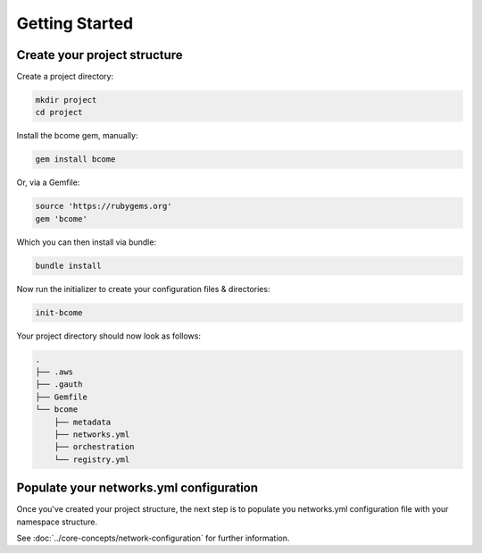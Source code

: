 .. meta::
   :description lang=en: Create your Bcome project structure

***************
Getting Started
***************

Create your project structure
=============================

Create a project directory:

.. code-block:: bash

   mkdir project
   cd project
   
Install the bcome gem, manually:

.. code-block:: bash

   gem install bcome

Or, via a Gemfile:

.. code-block:: bash

   source 'https://rubygems.org'
   gem 'bcome'

Which you can then install via bundle:

.. code-block:: bash

   bundle install

Now run the initializer to create your configuration files & directories:

.. code-block:: bash

  init-bcome

Your project directory should now look as follows:

.. code-block:: bash

  .
  ├── .aws
  ├── .gauth
  ├── Gemfile
  └── bcome
      ├── metadata
      ├── networks.yml
      ├── orchestration
      └── registry.yml


Populate your networks.yml configuration
========================================

Once you've created your project structure, the next step is to populate you networks.yml configuration file with your namespace structure.

See :doc:`../core-concepts/network-configuration` for further information.

